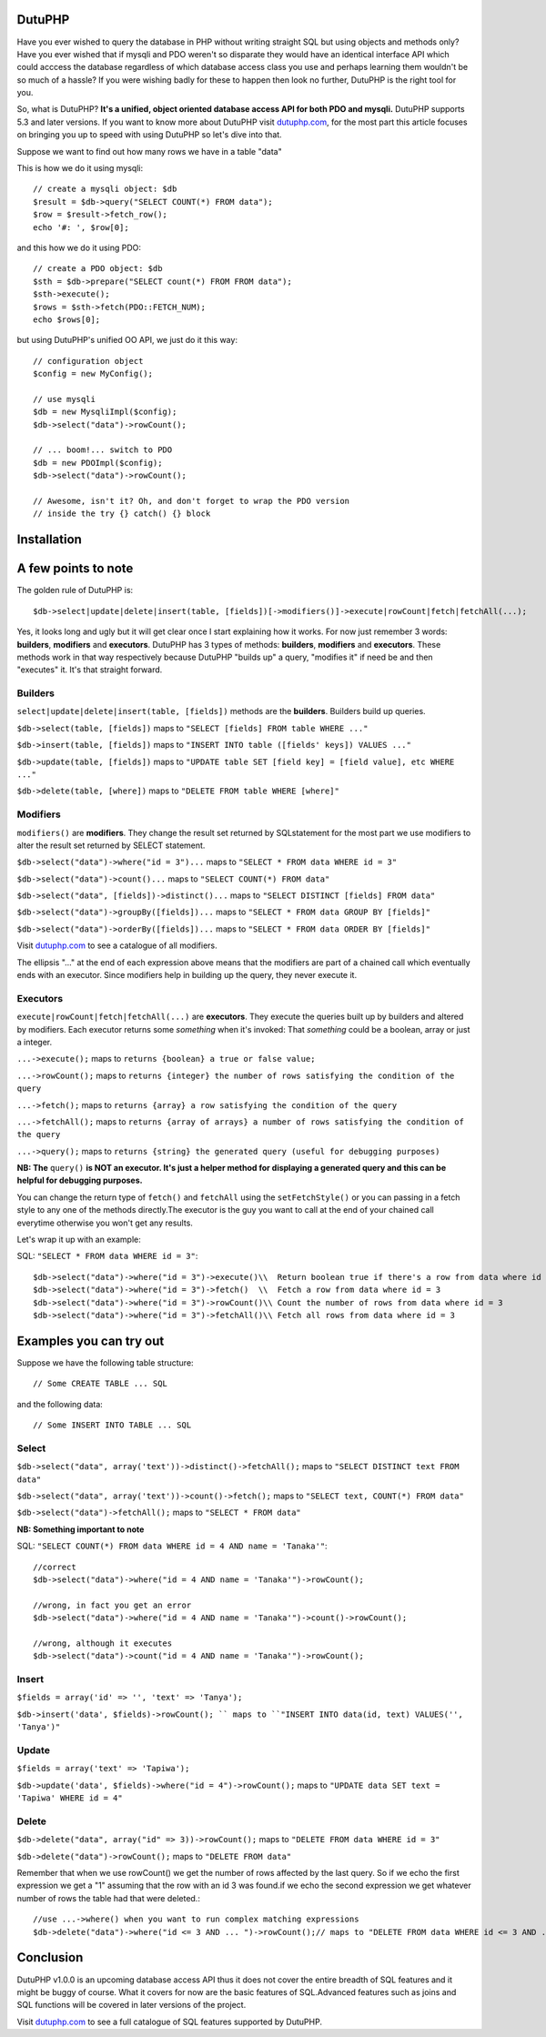 DutuPHP
=======

Have you ever wished to query the database in PHP without writing 
straight SQL but using objects and methods only? Have you ever 
wished that if mysqli and PDO weren't so disparate they would have
an identical interface API which could acccess the database
regardless of which database access class you use and perhaps
learning them wouldn't be so much of a hassle? If you were wishing
badly for these to happen then look no further, DutuPHP is the
right tool for you.

So, what is DutuPHP? **It's a unified, object oriented database access API
for both PDO and mysqli.** DutuPHP supports 5.3 and later versions. If
you want to know more about DutuPHP visit dutuphp.com_, for the most
part this article focuses on bringing you up to speed with using
DutuPHP so let's dive into that.

.. _dutuphp.com: http://www.dutuphp.com/

Suppose we want to find out how many rows we have in a table
"data"

This is how we do it using mysqli::

  // create a mysqli object: $db
  $result = $db->query("SELECT COUNT(*) FROM data");
  $row = $result->fetch_row();
  echo '#: ', $row[0];
  
and this how we do it using PDO::

  // create a PDO object: $db
  $sth = $db->prepare("SELECT count(*) FROM FROM data");
  $sth->execute();
  $rows = $sth->fetch(PDO::FETCH_NUM);
  echo $rows[0];
  
but using DutuPHP's unified OO API, we just do it this way::

  // configuration object
  $config = new MyConfig();
  
  // use mysqli
  $db = new MysqliImpl($config);
  $db->select("data")->rowCount();
  
  // ... boom!... switch to PDO 
  $db = new PDOImpl($config);
  $db->select("data")->rowCount();
  
  // Awesome, isn't it? Oh, and don't forget to wrap the PDO version
  // inside the try {} catch() {} block
  
  
Installation
============


A few points to note
====================

The golden rule of DutuPHP is::

  $db->select|update|delete|insert(table, [fields])[->modifiers()]->execute|rowCount|fetch|fetchAll(...);
  
Yes, it looks long and ugly but it will get clear once I start explaining
how it works. For now just remember 3 words: **builders**, **modifiers**
and **executors**. DutuPHP has 3 types of methods: **builders**, **modifiers**
and **executors**. These methods work in that way respectively because
DutuPHP "builds up" a query, "modifies it" if need be and then "executes"
it. It's that straight forward.

Builders
________

``select|update|delete|insert(table, [fields])`` methods are the **builders**.
Builders build up queries.

``$db->select(table, [fields])`` maps to ``"SELECT [fields] FROM table WHERE ..."``

``$db->insert(table, [fields])`` maps to ``"INSERT INTO table ([fields' keys]) VALUES ..."``

``$db->update(table, [fields])`` maps to ``"UPDATE table SET [field key] = [field value], etc WHERE ..."``

``$db->delete(table, [where])`` maps to ``"DELETE FROM table WHERE [where]"``

Modifiers
_________

``modifiers()`` are **modifiers**. They change the result set
returned by SQLstatement for the most part we use modifiers to alter
the result set returned by SELECT statement.

``$db->select("data")->where("id = 3")...`` maps to ``"SELECT * FROM data WHERE id = 3"``

``$db->select("data")->count()...`` maps to ``"SELECT COUNT(*) FROM data"``

``$db->select("data", [fields])->distinct()...`` maps to ``"SELECT DISTINCT [fields] FROM data"``

``$db->select("data")->groupBy([fields])...`` maps to ``"SELECT * FROM data GROUP BY [fields]"``

``$db->select("data")->orderBy([fields])...`` maps to ``"SELECT * FROM data ORDER BY [fields]"``

Visit dutuphp.com_ to see a catalogue of all modifiers.

.. _dutuphp.com: http://www.dutuphp.com/

The ellipsis "..." at the end of each expression above means that the
modifiers are part of a chained call which eventually ends with an
executor. Since modifiers help in building up the query, they never execute
it.

Executors
_________


``execute|rowCount|fetch|fetchAll(...)`` are **executors**. They execute the
queries built up by builders and altered by modifiers. Each executor returns
some *something* when it's invoked: That *something* could be a boolean, 
array or just a integer.

``...->execute();`` maps to ``returns {boolean} a true or false value;``

``...->rowCount();`` maps to ``returns {integer} the number of rows satisfying the condition of the query``

``...->fetch();`` maps to ``returns {array} a row satisfying the condition of the query``

``...->fetchAll();`` maps to ``returns {array of arrays} a number of rows satisfying the condition of the query``

``...->query();`` maps to ``returns {string} the generated query (useful for debugging purposes)``

**NB: The** ``query()`` **is NOT an executor. It's just a helper method for displaying
a generated query and this can be helpful for debugging purposes.**

You can change the return type of ``fetch()`` and ``fetchAll`` using the
``setFetchStyle()`` or you can passing in a fetch style to any one of the
methods directly.The executor is the guy you want to call at the end of your
chained call everytime otherwise you won't get any results.

Let's wrap it up with an example:

SQL: ``"SELECT * FROM data WHERE id = 3"``::

  $db->select("data")->where("id = 3")->execute()\\  Return boolean true if there's a row from data where id = 3
  $db->select("data")->where("id = 3")->fetch()  \\  Fetch a row from data where id = 3
  $db->select("data")->where("id = 3")->rowCount()\\ Count the number of rows from data where id = 3
  $db->select("data")->where("id = 3")->fetchAll()\\ Fetch all rows from data where id = 3
  

Examples you can try out
========================

Suppose we have the following table structure::

// Some CREATE TABLE ... SQL

and the following data::

// Some INSERT INTO TABLE ... SQL


Select
______

``$db->select("data", array('text'))->distinct()->fetchAll();`` maps to ``"SELECT DISTINCT text FROM data"``

``$db->select("data", array('text'))->count()->fetch();`` maps to ``"SELECT text, COUNT(*) FROM data"``

``$db->select("data")->fetchAll();`` maps to ``"SELECT * FROM data"``

**NB: Something important to note**

SQL: ``"SELECT COUNT(*) FROM data WHERE id = 4 AND name = 'Tanaka'"``::

  //correct
  $db->select("data")->where("id = 4 AND name = 'Tanaka'")->rowCount(); 

  //wrong, in fact you get an error
  $db->select("data")->where("id = 4 AND name = 'Tanaka'")->count()->rowCount();

  //wrong, although it executes
  $db->select("data")->count("id = 4 AND name = 'Tanaka'")->rowCount();


Insert
______

``$fields = array('id' => '', 'text' => 'Tanya');``

``$db->insert('data', $fields)->rowCount(); `` maps to ``"INSERT INTO data(id, text) VALUES('', 'Tanya')"``

Update
______

``$fields = array('text' => 'Tapiwa');``

``$db->update('data', $fields)->where("id = 4")->rowCount();`` maps to ``"UPDATE data SET text = 'Tapiwa' WHERE id = 4"``

Delete
______

``$db->delete("data", array("id" => 3))->rowCount();`` maps to ``"DELETE FROM data WHERE id = 3"``

``$db->delete("data")->rowCount();`` maps to ``"DELETE FROM data"``

Remember that when we use rowCount() we get the number of rows affected
by the last query. So if we echo the first expression we get a "1"
assuming that the row with an id 3 was found.if we echo the second expression
we get whatever number of rows the table had that were deleted.::

  //use ...->where() when you want to run complex matching expressions
  $db->delete("data")->where("id <= 3 AND ... ")->rowCount();// maps to "DELETE FROM data WHERE id <= 3 AND ... "

Conclusion
==========

DutuPHP v1.0.0 is an upcoming database access API thus it does not
cover the entire breadth of SQL features and it might be buggy of course.
What it covers for now are the basic features of SQL.Advanced features such
as joins and SQL functions will be covered in later versions of the project.

Visit dutuphp.com_ to see a full catalogue of SQL features supported by 
DutuPHP.

.. _dutuphp.com: http://www.dutuphp.com/






















